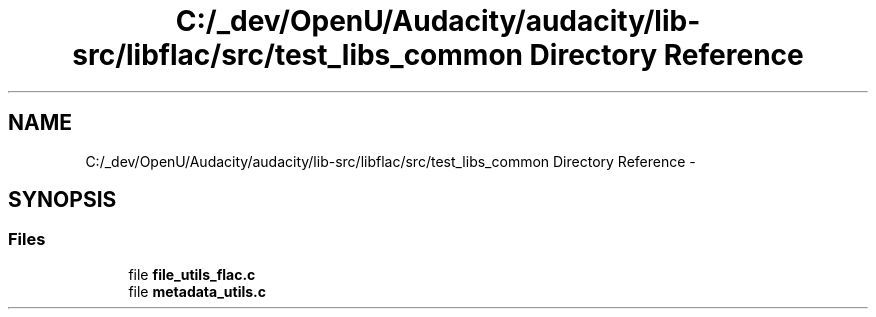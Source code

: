 .TH "C:/_dev/OpenU/Audacity/audacity/lib-src/libflac/src/test_libs_common Directory Reference" 3 "Thu Apr 28 2016" "Audacity" \" -*- nroff -*-
.ad l
.nh
.SH NAME
C:/_dev/OpenU/Audacity/audacity/lib-src/libflac/src/test_libs_common Directory Reference \- 
.SH SYNOPSIS
.br
.PP
.SS "Files"

.in +1c
.ti -1c
.RI "file \fBfile_utils_flac\&.c\fP"
.br
.ti -1c
.RI "file \fBmetadata_utils\&.c\fP"
.br
.in -1c
